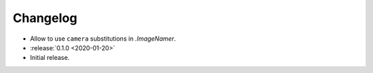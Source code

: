 .. basecam-changelog:

=========
Changelog
=========

* Allow to use ``camera`` substitutions in `.ImageNamer`.

* :release:`0.1.0 <2020-01-20>`
* Initial release.
